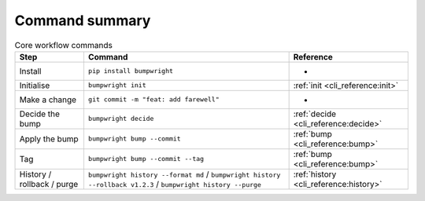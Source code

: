 Command summary
===============

.. list-table:: Core workflow commands
   :header-rows: 1

   * - Step
     - Command
     - Reference
   * - Install
     - ``pip install bumpwright``
     - -
   * - Initialise
     - ``bumpwright init``
     - :ref:`init <cli_reference:init>`
   * - Make a change
     - ``git commit -m "feat: add farewell"``
     - -
   * - Decide the bump
     - ``bumpwright decide``
     - :ref:`decide <cli_reference:decide>`
   * - Apply the bump
     - ``bumpwright bump --commit``
     - :ref:`bump <cli_reference:bump>`
   * - Tag
     - ``bumpwright bump --commit --tag``
     - :ref:`bump <cli_reference:bump>`
   * - History / rollback / purge
     - ``bumpwright history --format md`` / ``bumpwright history --rollback v1.2.3`` / ``bumpwright history --purge``
     - :ref:`history <cli_reference:history>`
